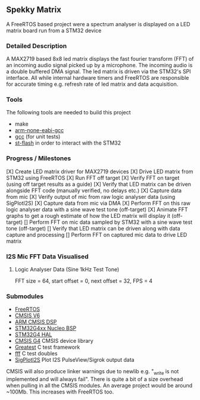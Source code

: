 ** Spekky Matrix
A FreeRTOS based project were a spectrum analyser is displayed on a LED matrix board run from a STM32 device
*** Detailed Description
A MAX2719 based 8x8 led matrix displays the fast fourier transform (FFT) of
an incoming audio signal picked up by a microphone. The incoming audio
is a double buffered DMA signal. The led matrix is driven via the STM32's
SPI interface. All while internal hardware timers and FreeRTOS are
responsible for accurate timing e.g. refresh rate of led matrix and data
acquisition.
*** Tools
The following tools are needed to build this project
- make
- [[https://developer.arm.com/downloads/-/gnu-rm][arm-none-eabi-gcc]]
- [[https://gcc.gnu.org/][gcc]] (for unit tests)
- [[https://github.com/stlink-org/stlink][st-flash]] in order to interact with the STM32
*** Progress / Milestones
[X] Create LED matrix driver for MAX2719 devices
[X] Drive LED matrix from STM32 using FreeRTOS
[X] Run FFT off target
[X] Verify FFT on target (using off target results as a guide)
[X] Verify that LED matrix can be driven alongside FFT code (manually verified, no delays etc.)
[X] Capture data from mic
[X] Verify output of mic from raw logic analyser data (using SigPlotI2S)
[X] Capture data from mic via DMA
[X] Perform FFT on this raw logic analyser data with a sine wave test tone (off-target)
[X] Animate FFT graphs to get a rough estimate of how the LED matrix will display it (off-target)
[] Perform FFT on mic data sampled by STM32 with a sine wave test tone (off-target)
[] Verify that LED matrix can be driven along with data capture and processing
[] Perform FFT on captured mic data to drive LED matrix
*** I2S Mic FFT Data Visualised
**** Logic Analyser Data (Sine 1kHz Test Tone)
FFT size = 64, start offset = 0, next offset = 32, FPS = 4

[[file:python_fft_logic_analyser_sine_1k.gif]]
*** Submodules
- [[https://www.freertos.org/][FreeRTOS]]
- [[https://www.arm.com/technologies/cmsis][CMSIS V6]]
- [[https://github.com/ARM-software/CMSIS-DSP][ARM CMSIS DSP]]
- [[https://github.com/STMicroelectronics/stm32g4xx-nucleo-bsp][STM32G4xx Nucleo BSP]]
- [[https://github.com/STMicroelectronics/stm32g4xx_hal_driver][STM32G4 HAL]]
- [[https://github.com/STMicroelectronics/cmsis_device_g4][CMSIS G4]] CMSIS device library
- [[https://github.com/silentbicycle/greatest][Greatest]] C test framework
- [[https://github.com/meekrosoft/fff][fff]] C test doubles
- [[https://github.com/lucasssvaz/SigPlotI2S][SigPlotI2S]] Plot I2S PulseView/Sigrok output data

CMSIS will also produce linker warnings due to newlib e.g. "_write is not
implemented and will always fail". There is quite a bit of a size overhead
when pulling in all the CMSIS modules. An average project would be
around ~100Mb. This increases with FreeRTOS too.
